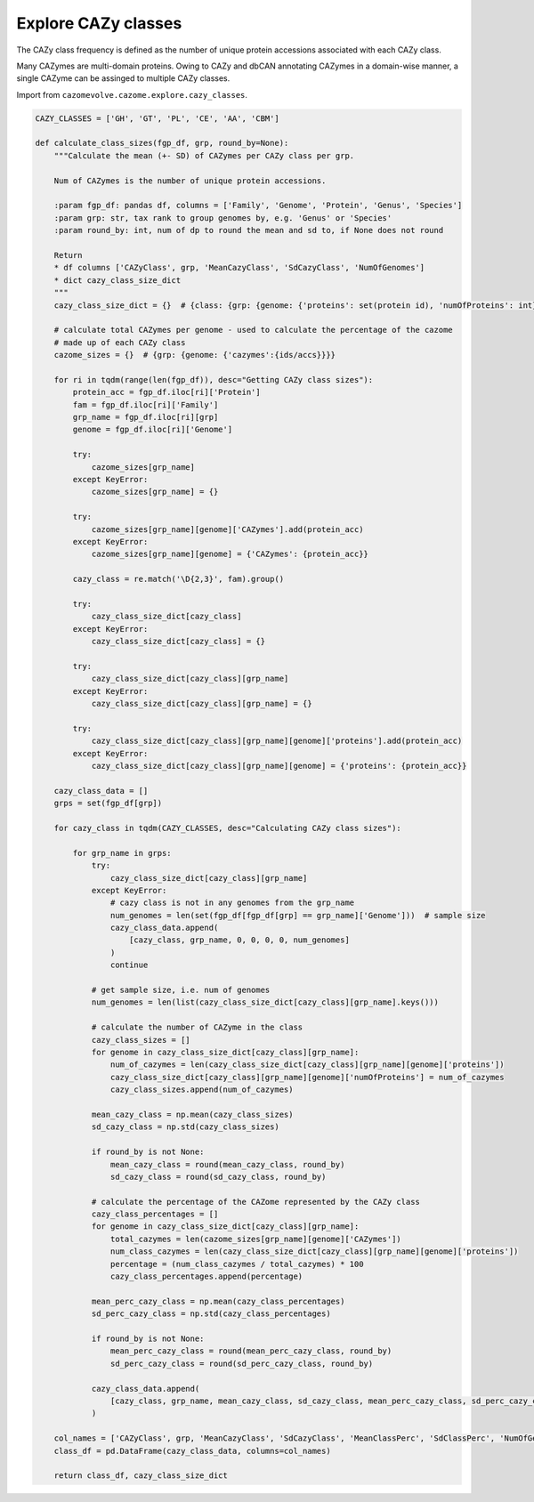 Explore CAZy classes
--------------------

The CAZy class frequency is defined as the number of unique protein accessions associated with each CAZy class.
 
Many CAZymes are multi-domain proteins. Owing to CAZy and dbCAN annotating CAZymes in a domain-wise manner, a single 
CAZyme can be assinged to multiple CAZy classes.

Import from ``cazomevolve.cazome.explore.cazy_classes``.

.. code-block:: python

    CAZY_CLASSES = ['GH', 'GT', 'PL', 'CE', 'AA', 'CBM']

    def calculate_class_sizes(fgp_df, grp, round_by=None):
        """Calculate the mean (+- SD) of CAZymes per CAZy class per grp.

        Num of CAZymes is the number of unique protein accessions.

        :param fgp_df: pandas df, columns = ['Family', 'Genome', 'Protein', 'Genus', 'Species']
        :param grp: str, tax rank to group genomes by, e.g. 'Genus' or 'Species'
        :param round_by: int, num of dp to round the mean and sd to, if None does not round

        Return
        * df columns ['CAZyClass', grp, 'MeanCazyClass', 'SdCazyClass', 'NumOfGenomes']
        * dict cazy_class_size_dict
        """
        cazy_class_size_dict = {}  # {class: {grp: {genome: {'proteins': set(protein id), 'numOfProteins': int}}}}

        # calculate total CAZymes per genome - used to calculate the percentage of the cazome
        # made up of each CAZy class
        cazome_sizes = {}  # {grp: {genome: {'cazymes':{ids/accs}}}}

        for ri in tqdm(range(len(fgp_df)), desc="Getting CAZy class sizes"):
            protein_acc = fgp_df.iloc[ri]['Protein']
            fam = fgp_df.iloc[ri]['Family']
            grp_name = fgp_df.iloc[ri][grp]
            genome = fgp_df.iloc[ri]['Genome']

            try:
                cazome_sizes[grp_name]
            except KeyError:
                cazome_sizes[grp_name] = {}

            try:
                cazome_sizes[grp_name][genome]['CAZymes'].add(protein_acc)
            except KeyError:
                cazome_sizes[grp_name][genome] = {'CAZymes': {protein_acc}}
            
            cazy_class = re.match('\D{2,3}', fam).group()
            
            try:
                cazy_class_size_dict[cazy_class]
            except KeyError:
                cazy_class_size_dict[cazy_class] = {}
                
            try:
                cazy_class_size_dict[cazy_class][grp_name]
            except KeyError:
                cazy_class_size_dict[cazy_class][grp_name] = {}
                
            try:
                cazy_class_size_dict[cazy_class][grp_name][genome]['proteins'].add(protein_acc)
            except KeyError:
                cazy_class_size_dict[cazy_class][grp_name][genome] = {'proteins': {protein_acc}}
                
        cazy_class_data = []
        grps = set(fgp_df[grp])

        for cazy_class in tqdm(CAZY_CLASSES, desc="Calculating CAZy class sizes"):
            
            for grp_name in grps:
                try:
                    cazy_class_size_dict[cazy_class][grp_name]
                except KeyError:
                    # cazy class is not in any genomes from the grp_name
                    num_genomes = len(set(fgp_df[fgp_df[grp] == grp_name]['Genome']))  # sample size
                    cazy_class_data.append(
                        [cazy_class, grp_name, 0, 0, 0, 0, num_genomes]
                    )
                    continue
                    
                # get sample size, i.e. num of genomes
                num_genomes = len(list(cazy_class_size_dict[cazy_class][grp_name].keys()))
                
                # calculate the number of CAZyme in the class
                cazy_class_sizes = []
                for genome in cazy_class_size_dict[cazy_class][grp_name]:
                    num_of_cazymes = len(cazy_class_size_dict[cazy_class][grp_name][genome]['proteins'])
                    cazy_class_size_dict[cazy_class][grp_name][genome]['numOfProteins'] = num_of_cazymes
                    cazy_class_sizes.append(num_of_cazymes)
                    
                mean_cazy_class = np.mean(cazy_class_sizes)
                sd_cazy_class = np.std(cazy_class_sizes)

                if round_by is not None:
                    mean_cazy_class = round(mean_cazy_class, round_by)
                    sd_cazy_class = round(sd_cazy_class, round_by)

                # calculate the percentage of the CAZome represented by the CAZy class
                cazy_class_percentages = []
                for genome in cazy_class_size_dict[cazy_class][grp_name]:
                    total_cazymes = len(cazome_sizes[grp_name][genome]['CAZymes'])
                    num_class_cazymes = len(cazy_class_size_dict[cazy_class][grp_name][genome]['proteins'])
                    percentage = (num_class_cazymes / total_cazymes) * 100
                    cazy_class_percentages.append(percentage)
                    
                mean_perc_cazy_class = np.mean(cazy_class_percentages)
                sd_perc_cazy_class = np.std(cazy_class_percentages)

                if round_by is not None:
                    mean_perc_cazy_class = round(mean_perc_cazy_class, round_by)
                    sd_perc_cazy_class = round(sd_perc_cazy_class, round_by)
                
                cazy_class_data.append(
                    [cazy_class, grp_name, mean_cazy_class, sd_cazy_class, mean_perc_cazy_class, sd_perc_cazy_class, num_genomes]
                )

        col_names = ['CAZyClass', grp, 'MeanCazyClass', 'SdCazyClass', 'MeanClassPerc', 'SdClassPerc', 'NumOfGenomes']
        class_df = pd.DataFrame(cazy_class_data, columns=col_names)
        
        return class_df, cazy_class_size_dict
